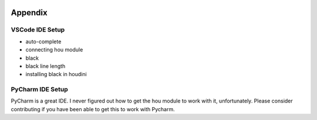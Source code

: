 .. image:: images/index/under_construction.jpg
    
Appendix
===============

VSCode IDE Setup
----------------

* auto-complete
* connecting hou module
* black
* black line length
* installing black in houdini


PyCharm IDE Setup
-----------------

PyCharm is a great IDE. I never figured out how to get the hou module to work with it, unfortunately. 
Please consider contributing if you have been able to get this to work with Pycharm. 